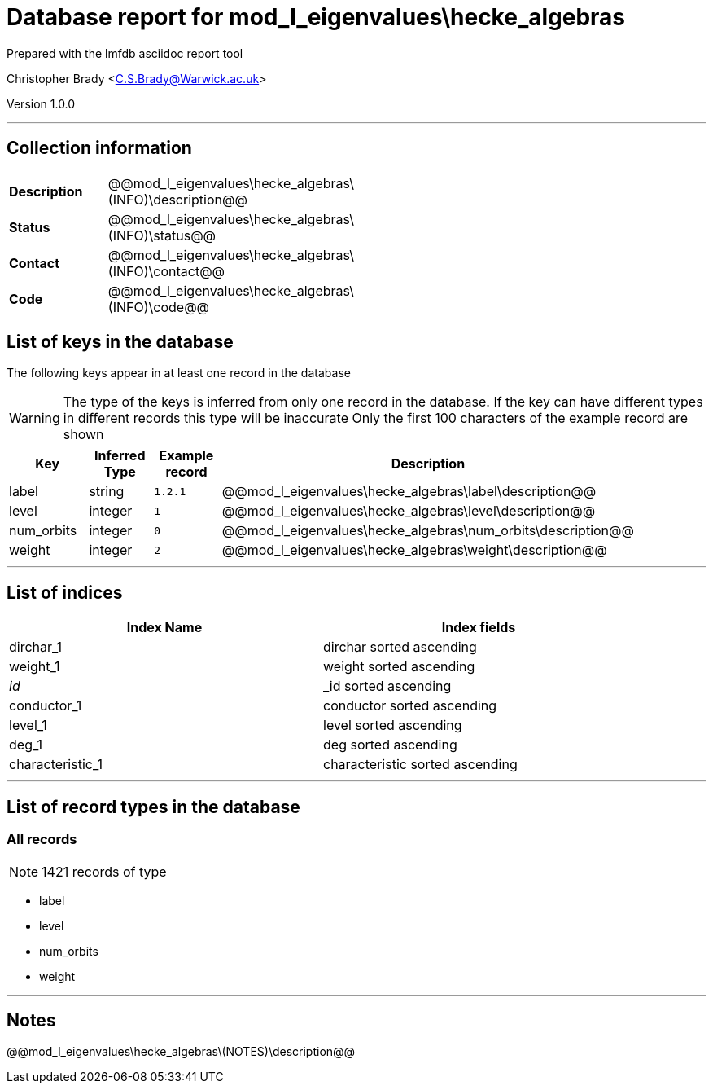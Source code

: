 = Database report for mod_l_eigenvalues\hecke_algebras =

Prepared with the lmfdb asciidoc report tool

Christopher Brady <C.S.Brady@Warwick.ac.uk>

Version 1.0.0

'''

== Collection information ==

[width="50%", ]
|==============================
a|*Description* a| @@mod_l_eigenvalues\hecke_algebras\(INFO)\description@@
a|*Status* a| @@mod_l_eigenvalues\hecke_algebras\(INFO)\status@@
a|*Contact* a| @@mod_l_eigenvalues\hecke_algebras\(INFO)\contact@@
a|*Code* a| @@mod_l_eigenvalues\hecke_algebras\(INFO)\code@@
|==============================

== List of keys in the database ==

The following keys appear in at least one record in the database

[WARNING]
====
The type of the keys is inferred from only one record in the database. If the key can have different types in different records this type will be inaccurate
Only the first 100 characters of the example record are shown
====

[width="90%", options="header", ]
|==============================
a|Key a| Inferred Type a| Example record a| Description
a|label a| string a| `1.2.1`
 a| @@mod_l_eigenvalues\hecke_algebras\label\description@@
a|level a| integer a| `1`
 a| @@mod_l_eigenvalues\hecke_algebras\level\description@@
a|num_orbits a| integer a| `0`
 a| @@mod_l_eigenvalues\hecke_algebras\num_orbits\description@@
a|weight a| integer a| `2`
 a| @@mod_l_eigenvalues\hecke_algebras\weight\description@@
|==============================

'''

== List of indices ==

[width="90%", options="header", ]
|==============================
a|Index Name a| Index fields
a|dirchar_1 a| dirchar sorted ascending
a|weight_1 a| weight sorted ascending
a|_id_ a| _id sorted ascending
a|conductor_1 a| conductor sorted ascending
a|level_1 a| level sorted ascending
a|deg_1 a| deg sorted ascending
a|characteristic_1 a| characteristic sorted ascending
|==============================

'''

== List of record types in the database ==

****
[discrete]
=== All records ===

[NOTE]
====
1421 records of type
====

* label 
* level 
* num_orbits 
* weight 



****

'''

== Notes ==

@@mod_l_eigenvalues\hecke_algebras\(NOTES)\description@@

